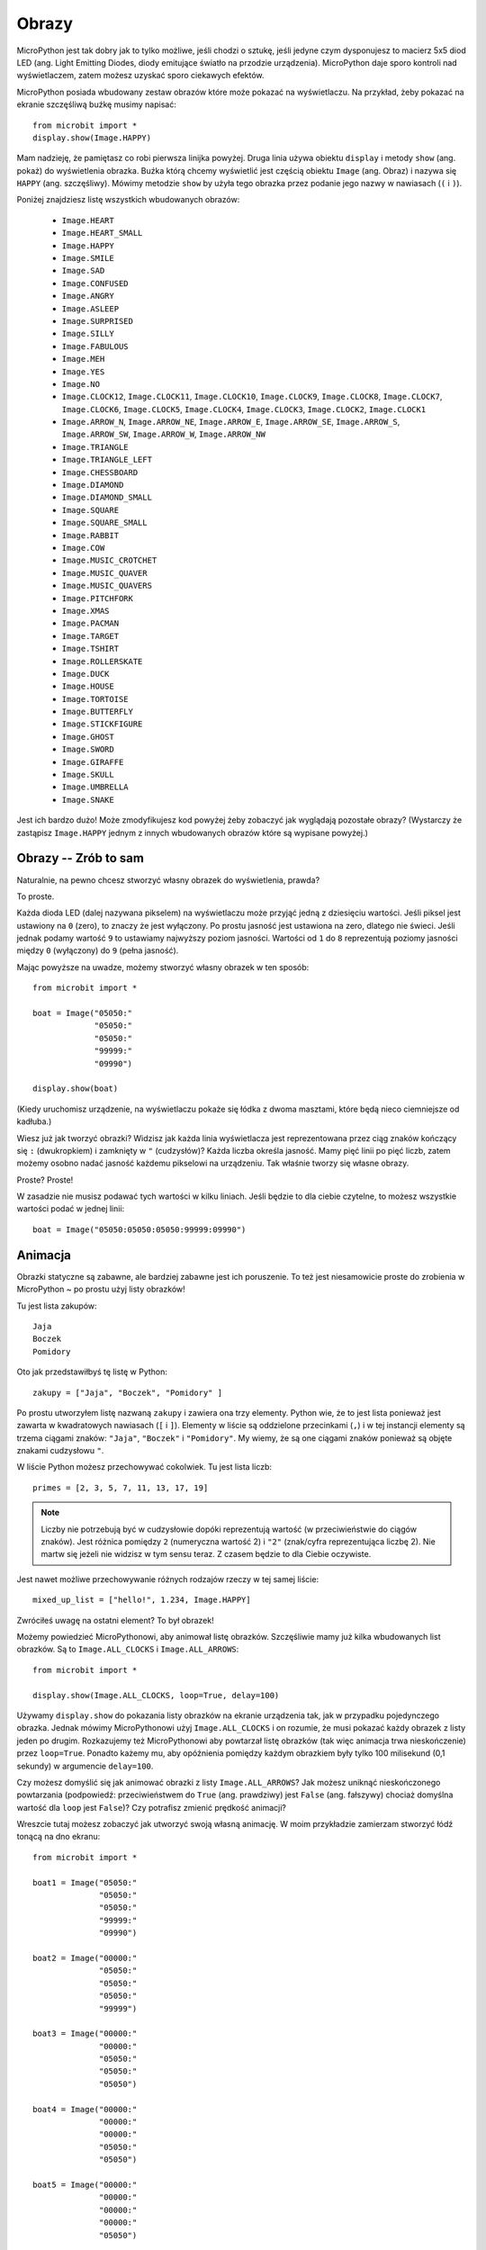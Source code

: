 Obrazy
------

MicroPython jest tak dobry jak to tylko możliwe, jeśli chodzi o sztukę, jeśli
jedyne czym dysponujesz to macierz 5x5 diod LED (ang. Light Emitting Diodes,
diody emitujące światło na przodzie urządzenia). MicroPython daje sporo kontroli
nad wyświetlaczem, zatem możesz uzyskać sporo ciekawych efektów.

MicroPython posiada wbudowany zestaw obrazów które może pokazać na wyświetlaczu.
Na przykład, żeby pokazać na ekranie szczęśliwą buźkę musimy napisać::

    from microbit import *
    display.show(Image.HAPPY)

Mam nadzieję, że pamiętasz co robi pierwsza linijka powyżej. Druga linia używa
obiektu ``display`` i metody ``show`` (ang. pokaż) do wyświetlenia obrazka. Buźka
którą chcemy wyświetlić jest częścią obiektu ``Image`` (ang. Obraz) i nazywa się
``HAPPY`` (ang. szczęśliwy). Mówimy metodzie ``show`` by użyła tego obrazka przez
podanie jego nazwy w nawiasach (``(`` i ``)``).

.. image:: happy.png

Poniżej znajdziesz listę wszystkich wbudowanych obrazów:

    * ``Image.HEART``
    * ``Image.HEART_SMALL``
    * ``Image.HAPPY``
    * ``Image.SMILE``
    * ``Image.SAD``
    * ``Image.CONFUSED``
    * ``Image.ANGRY``
    * ``Image.ASLEEP``
    * ``Image.SURPRISED``
    * ``Image.SILLY``
    * ``Image.FABULOUS``
    * ``Image.MEH``
    * ``Image.YES``
    * ``Image.NO``
    * ``Image.CLOCK12``, ``Image.CLOCK11``, ``Image.CLOCK10``, ``Image.CLOCK9``,
      ``Image.CLOCK8``, ``Image.CLOCK7``, ``Image.CLOCK6``, ``Image.CLOCK5``,
      ``Image.CLOCK4``, ``Image.CLOCK3``, ``Image.CLOCK2``, ``Image.CLOCK1``
    * ``Image.ARROW_N``, ``Image.ARROW_NE``, ``Image.ARROW_E``,
      ``Image.ARROW_SE``, ``Image.ARROW_S``, ``Image.ARROW_SW``,
      ``Image.ARROW_W``, ``Image.ARROW_NW``
    * ``Image.TRIANGLE``
    * ``Image.TRIANGLE_LEFT``
    * ``Image.CHESSBOARD``
    * ``Image.DIAMOND``
    * ``Image.DIAMOND_SMALL``
    * ``Image.SQUARE``
    * ``Image.SQUARE_SMALL``
    * ``Image.RABBIT``
    * ``Image.COW``
    * ``Image.MUSIC_CROTCHET``
    * ``Image.MUSIC_QUAVER``
    * ``Image.MUSIC_QUAVERS``
    * ``Image.PITCHFORK``
    * ``Image.XMAS``
    * ``Image.PACMAN``
    * ``Image.TARGET``
    * ``Image.TSHIRT``
    * ``Image.ROLLERSKATE``
    * ``Image.DUCK``
    * ``Image.HOUSE``
    * ``Image.TORTOISE``
    * ``Image.BUTTERFLY``
    * ``Image.STICKFIGURE``
    * ``Image.GHOST``
    * ``Image.SWORD``
    * ``Image.GIRAFFE``
    * ``Image.SKULL``
    * ``Image.UMBRELLA``
    * ``Image.SNAKE``

Jest ich bardzo dużo! Może zmodyfikujesz kod powyżej żeby zobaczyć jak 
wyglądają pozostałe obrazy? (Wystarczy że zastąpisz ``Image.HAPPY`` jednym
z innych wbudowanych obrazów które są wypisane powyżej.)

Obrazy -- Zrób to sam
+++++++++++++++++++++

Naturalnie, na pewno chcesz stworzyć własny obrazek do wyświetlenia, prawda?

To proste.

Każda dioda LED (dalej nazywana pikselem) na wyświetlaczu może przyjąć jedną
z dziesięciu wartości. Jeśli piksel jest ustawiony na ``0`` (zero), to znaczy
że jest wyłączony. Po prostu jasność jest ustawiona na zero, dlatego nie świeci.
Jeśli jednak podamy wartość ``9`` to ustawiamy najwyższy poziom jasności.
Wartości od ``1`` do ``8`` reprezentują poziomy jasności między ``0`` (wyłączony)
do ``9`` (pełna jasność).

Mając powyższe na uwadze, możemy stworzyć własny obrazek w ten sposób::

    from microbit import *

    boat = Image("05050:"
                 "05050:"
                 "05050:"
                 "99999:"
                 "09990")

    display.show(boat)

(Kiedy uruchomisz urządzenie, na wyświetlaczu pokaże się łódka z dwoma masztami,
które będą nieco ciemniejsze od kadłuba.)

Wiesz już jak tworzyć obrazki? Widzisz jak każda linia wyświetlacza jest
reprezentowana przez ciąg znaków kończący się ``:`` (dwukropkiem) i zamknięty
w ``"`` (cudzysłów)? Każda liczba określa jasność. Mamy pięć linii po pięć
liczb, zatem możemy osobno nadać jasność każdemu pikselowi na urządzeniu. Tak
właśnie tworzy się własne obrazy.

Proste? Proste!

W zasadzie nie musisz podawać tych wartości w kilku liniach. Jeśli będzie to dla
ciebie czytelne, to możesz wszystkie wartości podać w jednej linii::

    boat = Image("05050:05050:05050:99999:09990")

Animacja
++++++++

Obrazki statyczne są zabawne, ale bardziej zabawne jest ich poruszenie. To też jest
niesamowicie proste do zrobienia w MicroPython ~ po prostu użyj listy obrazków!

Tu jest lista zakupów::

    Jaja
    Boczek
    Pomidory

Oto jak przedstawiłbyś tę listę w Python::

    zakupy = ["Jaja", "Boczek", "Pomidory" ]

Po prostu utworzyłem listę nazwaną ``zakupy`` i zawiera ona trzy elementy.
Python wie, że to jest lista ponieważ jest zawarta w kwadratowych nawiasach (``[`` i
``]``). Elementy w liście są oddzielone przecinkami (``,``) i w tej instancji
elementy są trzema ciągami znaków: ``"Jaja"``, ``"Boczek"`` i ``"Pomidory"``.
My wiemy, że są one ciągami znaków ponieważ są objęte znakami cudzysłowu ``"``.

W liście Python możesz przechowywać cokolwiek. Tu jest lista liczb::

    primes = [2, 3, 5, 7, 11, 13, 17, 19]

.. note::

    Liczby nie potrzebują być w cudzysłowie dopóki reprezentują wartość (w przeciwieństwie
    do ciągów znaków). Jest różnica pomiędzy ``2`` (numeryczna wartość 2) i ``"2"``
    (znak/cyfra reprezentująca liczbę 2). Nie martw się jeżeli nie widzisz w
    tym sensu teraz. Z czasem będzie to dla Ciebie oczywiste.

Jest nawet możliwe przechowywanie różnych rodzajów rzeczy w tej samej liście::

    mixed_up_list = ["hello!", 1.234, Image.HAPPY]

Zwróciłeś uwagę na ostatni element? To był obrazek!

Możemy powiedzieć MicroPythonowi, aby animował listę obrazków. Szczęśliwie mamy
już kilka wbudowanych list obrazków. Są to ``Image.ALL_CLOCKS`` i
``Image.ALL_ARROWS``::

    from microbit import *

    display.show(Image.ALL_CLOCKS, loop=True, delay=100)

Używamy ``display.show`` do pokazania listy obrazków na ekranie urządzenia
tak, jak w przypadku pojedynczego obrazka. Jednak mówimy MicroPythonowi użyj
``Image.ALL_CLOCKS`` i on rozumie, że musi pokazać każdy obrazek z listy
jeden po drugim. Rozkazujemy też MicroPythonowi aby powtarzał listę obrazków
(tak więc animacja trwa nieskończenie) przez ``loop=True``. Ponadto każemy mu,
aby opóźnienia pomiędzy każdym obrazkiem były tylko 100 milisekund (0,1
sekundy) w argumencie ``delay=100``.

Czy możesz domyślić się jak animować obrazki z listy ``Image.ALL_ARROWS``?
Jak możesz uniknąć nieskończonego powtarzania (podpowiedź: przeciwieństwem do
``True`` (ang. prawdziwy) jest ``False`` (ang. fałszywy) chociaż domyślna
wartość dla ``loop`` jest ``False``)? Czy potrafisz zmienić prędkość animacji?

Wreszcie tutaj możesz zobaczyć jak utworzyć swoją własną animację. W moim
przykładzie zamierzam stworzyć łódź tonącą na dno ekranu::

    from microbit import *

    boat1 = Image("05050:"
                  "05050:"
                  "05050:"
                  "99999:"
                  "09990")

    boat2 = Image("00000:"
                  "05050:"
                  "05050:"
                  "05050:"
                  "99999")

    boat3 = Image("00000:"
                  "00000:"
                  "05050:"
                  "05050:"
                  "05050")

    boat4 = Image("00000:"
                  "00000:"
                  "00000:"
                  "05050:"
                  "05050")

    boat5 = Image("00000:"
                  "00000:"
                  "00000:"
                  "00000:"
                  "05050")

    boat6 = Image("00000:"
                  "00000:"
                  "00000:"
                  "00000:"
                  "00000")

    all_boats = [boat1, boat2, boat3, boat4, boat5, boat6]
    display.show(all_boats, delay=200)

A tak działa ten kod:

* Utworzyłem sześć obrazków ``boat`` (ang. łódź) w dokładnie ten sam sposób, jak opisałem powyżej.
* Potem umieściłem wszystkie na liście, którą nazwałem ``all_boats``.
* W końcu poprosiłem ``display.show`` o animację listy z opóźnieniem 200 milisekund.
* Ponieważ nie użyłem ``loop=True`` łódź utonie tylko raz (to czyni moją animację naukowo poprawną). :-)

Co chciałbyś animować? Czy chciałbyś animować efekty specjalne? Jak byś zrobił
aby obrazek znikał, a potem pojawiał się znowu?
